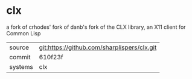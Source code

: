 * clx

a fork of crhodes' fork of danb's fork of the CLX library, an X11 client for Common Lisp

|---------+-------------------------------------------|
| source  | git:https://github.com/sharplispers/clx.git   |
| commit  | 610f23f  |
| systems | clx |
|---------+-------------------------------------------|

